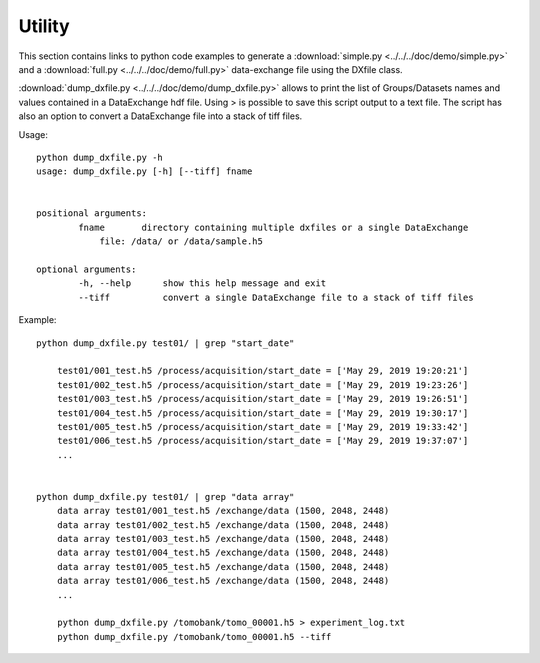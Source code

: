 Utility
=======

This section contains links to python code examples to generate a :download:`simple.py <../../../doc/demo/simple.py>`
and a :download:`full.py <../../../doc/demo/full.py>` data-exchange file using the DXfile class.

:download:`dump_dxfile.py <../../../doc/demo/dump_dxfile.py>` allows to print the list of Groups/Datasets names 
and values contained in a DataExchange hdf file. Using > is possible to save this script output to a text file. 
The script has also an option to convert a DataExchange file into a stack of tiff files.

Usage: ::

	python dump_dxfile.py -h
	usage: dump_dxfile.py [-h] [--tiff] fname

	
	positional arguments:
  		fname       directory containing multiple dxfiles or a single DataExchange
                    file: /data/ or /data/sample.h5

	optional arguments:
  		-h, --help  	show this help message and exit
  		--tiff          convert a single DataExchange file to a stack of tiff files

Example: ::

    python dump_dxfile.py test01/ | grep "start_date"

        test01/001_test.h5 /process/acquisition/start_date = ['May 29, 2019 19:20:21']
        test01/002_test.h5 /process/acquisition/start_date = ['May 29, 2019 19:23:26']
        test01/003_test.h5 /process/acquisition/start_date = ['May 29, 2019 19:26:51']
        test01/004_test.h5 /process/acquisition/start_date = ['May 29, 2019 19:30:17']
        test01/005_test.h5 /process/acquisition/start_date = ['May 29, 2019 19:33:42']
        test01/006_test.h5 /process/acquisition/start_date = ['May 29, 2019 19:37:07']
        ...


    python dump_dxfile.py test01/ | grep "data array"
        data array test01/001_test.h5 /exchange/data (1500, 2048, 2448)
        data array test01/002_test.h5 /exchange/data (1500, 2048, 2448)
        data array test01/003_test.h5 /exchange/data (1500, 2048, 2448)
        data array test01/004_test.h5 /exchange/data (1500, 2048, 2448)
        data array test01/005_test.h5 /exchange/data (1500, 2048, 2448)
        data array test01/006_test.h5 /exchange/data (1500, 2048, 2448)
        ...

	python dump_dxfile.py /tomobank/tomo_00001.h5 > experiment_log.txt
	python dump_dxfile.py /tomobank/tomo_00001.h5 --tiff
